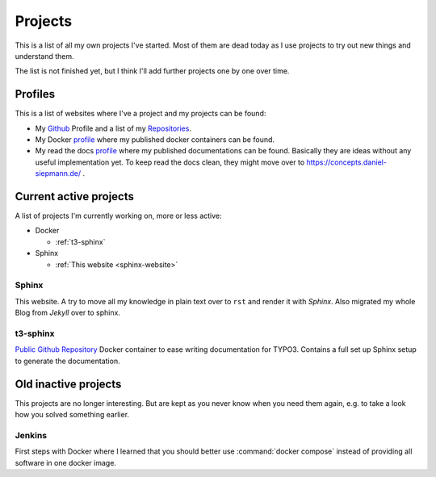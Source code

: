 .. _projects:

Projects
========

This is a list of all my own projects I've started. Most of them are dead today as I use projects
to try out new things and understand them.

The list is not finished yet, but I think I'll add further projects one by one over time.

Profiles
--------

This is a list of websites where I've a project and my projects can be found:

* My `Github <https://github.com/DanielSiepmann/>`_ Profile and a list of my `Repositories <https://github.com/DanielSiepmann?tab=repositories>`_.

* My Docker `profile <https://hub.docker.com/r/danielsiepmann/>`_ where my published docker
  containers can be found.

* My read the docs `profile <https://readthedocs.org/profiles/DanielSiepmann/>`_ where my published
  documentations can be found. Basically they are ideas without any useful implementation yet.
  To keep read the docs clean, they might move over to https://concepts.daniel-siepmann.de/ .

.. _projects-active:

Current active projects
-----------------------

A list of projects I'm currently working on, more or less active:

* Docker

  * :ref:`t3-sphinx`

* Sphinx

  * :ref:`This website <sphinx-website>`

.. _sphinx-website:

Sphinx
^^^^^^

This website. A try to move all my knowledge in plain text over to ``rst`` and render it with
*Sphinx*. Also migrated my whole Blog from *Jekyll* over to sphinx.

.. _t3-sphinx:

t3-sphinx
^^^^^^^^^

`Public Github Repository <https://github.com/DanielSiepmann/t3-sphinx>`_ Docker container to ease
writing documentation for TYPO3. Contains a full set up Sphinx setup to generate the
documentation.

.. _projects-inactive:

Old inactive projects
---------------------

This projects are no longer interesting. But are kept as you never know when you need them again,
e.g. to take a look how you solved something earlier.

Jenkins
^^^^^^^
First steps with Docker where I learned that you should better use :command:`docker compose`
instead of providing all software in one docker image.
